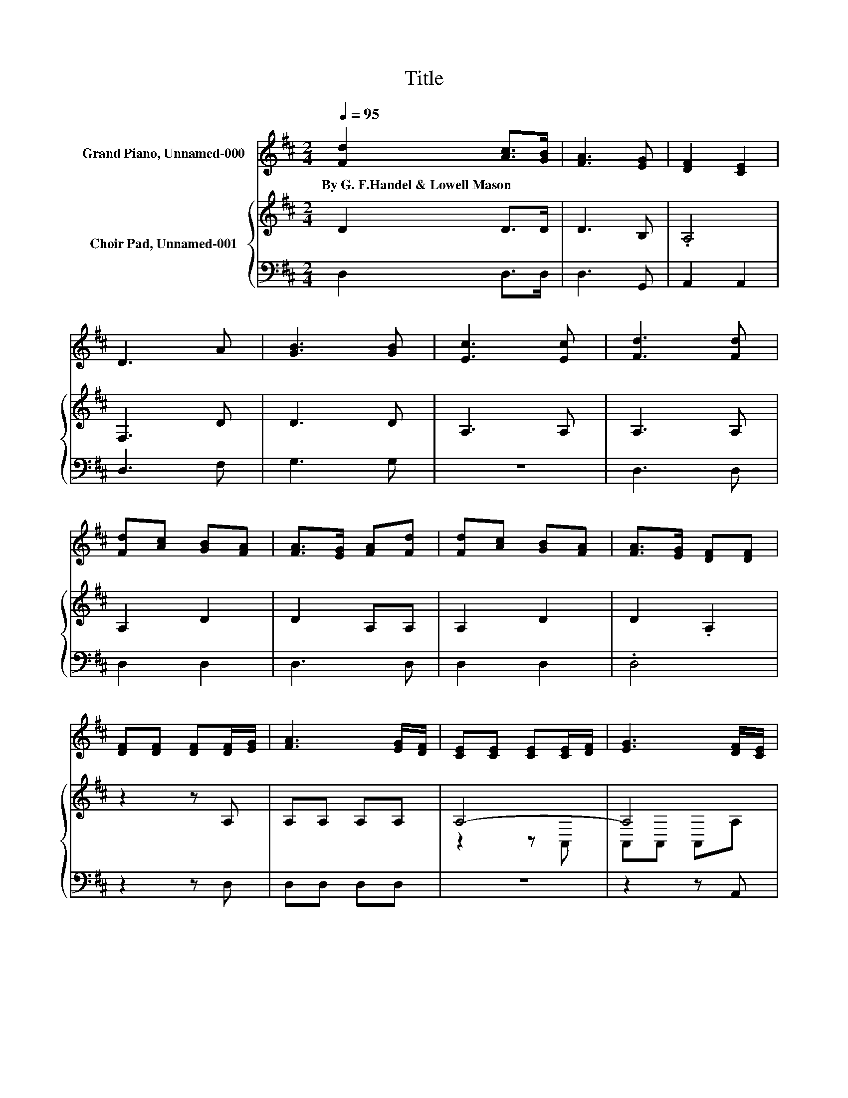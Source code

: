 X:1
T:Title
%%score 1 { ( 2 4 ) | 3 }
L:1/8
Q:1/4=95
M:2/4
K:D
V:1 treble nm="Grand Piano, Unnamed-000"
V:2 treble nm="Choir Pad, Unnamed-001"
V:4 treble 
V:3 bass 
V:1
 [Fd]2 [Ac]>[GB] | [FA]3 [EG] | [DF]2 [CE]2 | D3 A | [GB]3 [GB] | [Ec]3 [Ec] | [Fd]3 [Fd] | %7
w: By~G.~F.Handel~&~Lowell~Mason * *|||||||
 [Fd][Ac] [GB][FA] | [FA]>[EG] [FA][Fd] | [Fd][Ac] [GB][FA] | [FA]>[EG] [DF][DF] | %11
w: ||||
 [DF][DF] [DF][DF]/[EG]/ | [FA]3 [EG]/[DF]/ | [CE][CE] [CE][CE]/[DF]/ | [EG]3 [DF]/[CE]/ | %15
w: ||||
 D [Fd]2 [GB] | [FA]>[EG] [DF][EG] | [DF]2 [CE]2 | D4- | D4 |] %20
w: |||||
V:2
 D2 D>D | D3 B, | .A,4 | F,3 D | D3 D | A,3 A, | A,3 A, | A,2 D2 | D2 A,A, | A,2 D2 | D2 .A,2 | %11
 z2 z A, | A,A, A,A, | A,4- | A,4 | F, A,2 D | D3 B, | A,2 A,G, | F,4- | F,4 |] %20
V:3
 D,2 D,>D, | D,3 G,, | A,,2 A,,2 | D,3 F, | G,3 G, | z4 | D,3 D, | D,2 D,2 | D,3 D, | D,2 D,2 | %10
 .D,4 | z2 z D, | D,D, D,D, | z4 | z2 z A,, | D,3 D, | D,3 G,, | A,,2 A,,2 | D,4- | D,4 |] %20
V:4
 x4 | x4 | x4 | x4 | x4 | x4 | x4 | x4 | x4 | x4 | x4 | x4 | x4 | z2 z A,, | A,,A,, A,,A, | x4 | %16
 x4 | x4 | x4 | x4 |] %20

